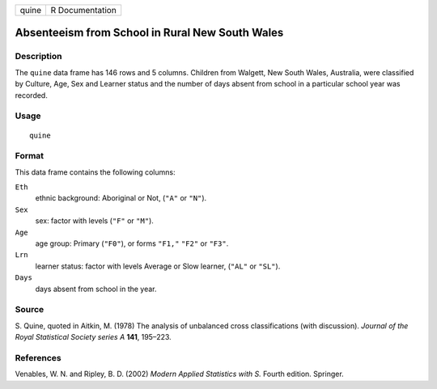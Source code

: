 +-------+-----------------+
| quine | R Documentation |
+-------+-----------------+

Absenteeism from School in Rural New South Wales
------------------------------------------------

Description
~~~~~~~~~~~

The ``quine`` data frame has 146 rows and 5 columns. Children from
Walgett, New South Wales, Australia, were classified by Culture, Age,
Sex and Learner status and the number of days absent from school in a
particular school year was recorded.

Usage
~~~~~

::

    quine

Format
~~~~~~

This data frame contains the following columns:

``Eth``
    ethnic background: Aboriginal or Not, (``"A"`` or ``"N"``).

``Sex``
    sex: factor with levels (``"F"`` or ``"M"``).

``Age``
    age group: Primary (``"F0"``), or forms ``"F1,"`` ``"F2"`` or
    ``"F3"``.

``Lrn``
    learner status: factor with levels Average or Slow learner,
    (``"AL"`` or ``"SL"``).

``Days``
    days absent from school in the year.

Source
~~~~~~

S. Quine, quoted in Aitkin, M. (1978) The analysis of unbalanced cross
classifications (with discussion). *Journal of the Royal Statistical
Society series A* **141**, 195–223.

References
~~~~~~~~~~

Venables, W. N. and Ripley, B. D. (2002) *Modern Applied Statistics with
S.* Fourth edition. Springer.
